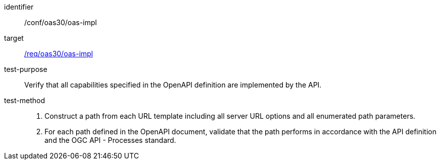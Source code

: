 [[ats_oas30_oas-impl]]

[abstract_test]
====
[%metadata]
identifier:: /conf/oas30/oas-impl
target:: <<req_oas30_oas-impl,/req/oas30/oas-impl>>
test-purpose:: Verify that all capabilities specified in the OpenAPI definition are implemented by the API.
test-method::
+
--
1. Construct a path from each URL template including all server URL options and all enumerated path parameters.

2. For each path defined in the OpenAPI document, validate that the path performs in accordance with the API definition and the OGC API - Processes standard.
--
====
